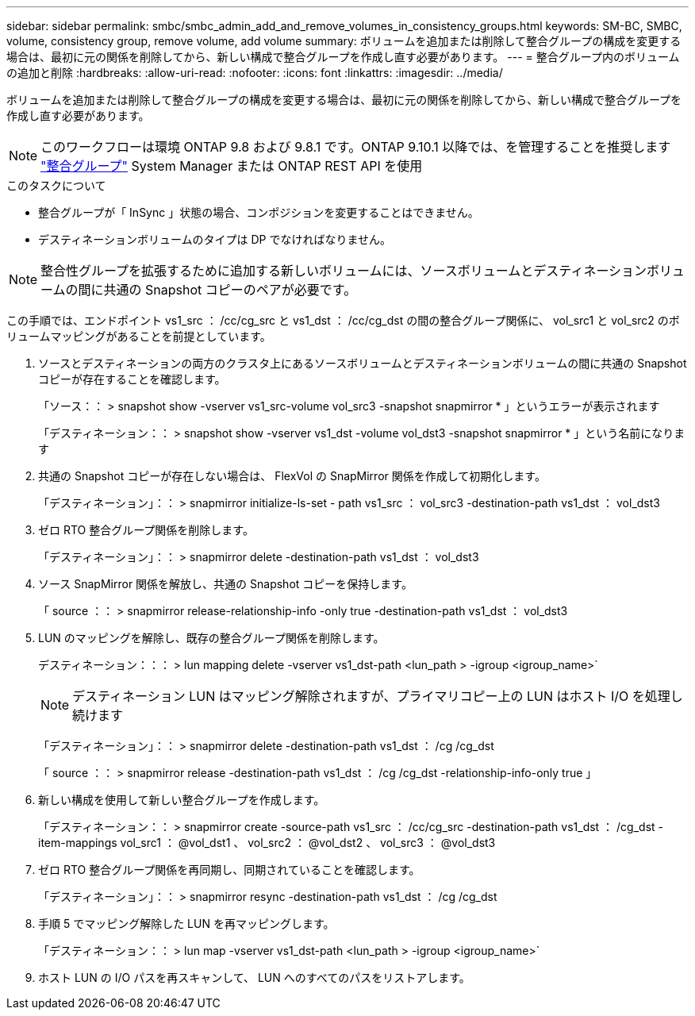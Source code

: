 ---
sidebar: sidebar 
permalink: smbc/smbc_admin_add_and_remove_volumes_in_consistency_groups.html 
keywords: SM-BC, SMBC, volume, consistency group, remove volume, add volume 
summary: ボリュームを追加または削除して整合グループの構成を変更する場合は、最初に元の関係を削除してから、新しい構成で整合グループを作成し直す必要があります。 
---
= 整合グループ内のボリュームの追加と削除
:hardbreaks:
:allow-uri-read: 
:nofooter: 
:icons: font
:linkattrs: 
:imagesdir: ../media/


[role="lead"]
ボリュームを追加または削除して整合グループの構成を変更する場合は、最初に元の関係を削除してから、新しい構成で整合グループを作成し直す必要があります。


NOTE: このワークフローは環境 ONTAP 9.8 および 9.8.1 です。ONTAP 9.10.1 以降では、を管理することを推奨します link:../consistency-groups/index.html["整合グループ"] System Manager または ONTAP REST API を使用

.このタスクについて
* 整合グループが「 InSync 」状態の場合、コンポジションを変更することはできません。
* デスティネーションボリュームのタイプは DP でなければなりません。



NOTE: 整合性グループを拡張するために追加する新しいボリュームには、ソースボリュームとデスティネーションボリュームの間に共通の Snapshot コピーのペアが必要です。

この手順では、エンドポイント vs1_src ： /cc/cg_src と vs1_dst ： /cc/cg_dst の間の整合グループ関係に、 vol_src1 と vol_src2 のボリュームマッピングがあることを前提としています。

. ソースとデスティネーションの両方のクラスタ上にあるソースボリュームとデスティネーションボリュームの間に共通の Snapshot コピーが存在することを確認します。
+
「ソース：： > snapshot show -vserver vs1_src-volume vol_src3 -snapshot snapmirror * 」というエラーが表示されます

+
「デスティネーション：： > snapshot show -vserver vs1_dst -volume vol_dst3 -snapshot snapmirror * 」という名前になります

. 共通の Snapshot コピーが存在しない場合は、 FlexVol の SnapMirror 関係を作成して初期化します。
+
「デスティネーション」：： > snapmirror initialize-ls-set - path vs1_src ： vol_src3 -destination-path vs1_dst ： vol_dst3

. ゼロ RTO 整合グループ関係を削除します。
+
「デスティネーション」：： > snapmirror delete -destination-path vs1_dst ： vol_dst3

. ソース SnapMirror 関係を解放し、共通の Snapshot コピーを保持します。
+
「 source ：： > snapmirror release-relationship-info -only true -destination-path vs1_dst ： vol_dst3

. LUN のマッピングを解除し、既存の整合グループ関係を削除します。
+
デスティネーション：：： > lun mapping delete -vserver vs1_dst-path <lun_path > -igroup <igroup_name>`

+

NOTE: デスティネーション LUN はマッピング解除されますが、プライマリコピー上の LUN はホスト I/O を処理し続けます

+
「デスティネーション」：： > snapmirror delete -destination-path vs1_dst ： /cg /cg_dst

+
「 source ：： > snapmirror release -destination-path vs1_dst ： /cg /cg_dst -relationship-info-only true 」

. 新しい構成を使用して新しい整合グループを作成します。
+
「デスティネーション：： > snapmirror create -source-path vs1_src ： /cc/cg_src -destination-path vs1_dst ： /cg_dst -item-mappings vol_src1 ： @vol_dst1 、 vol_src2 ： @vol_dst2 、 vol_src3 ： @vol_dst3

. ゼロ RTO 整合グループ関係を再同期し、同期されていることを確認します。
+
「デスティネーション」：： > snapmirror resync -destination-path vs1_dst ： /cg /cg_dst

. 手順 5 でマッピング解除した LUN を再マッピングします。
+
「デスティネーション：： > lun map -vserver vs1_dst-path <lun_path > -igroup <igroup_name>`

. ホスト LUN の I/O パスを再スキャンして、 LUN へのすべてのパスをリストアします。

